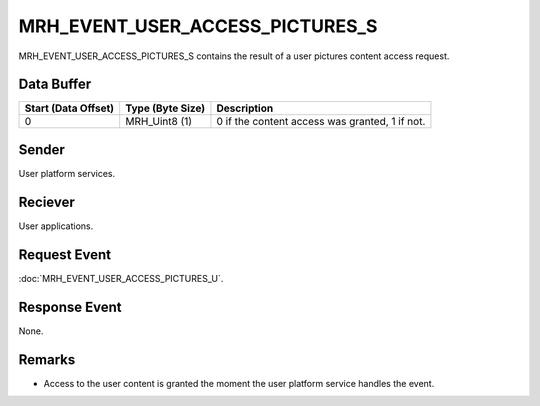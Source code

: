 MRH_EVENT_USER_ACCESS_PICTURES_S
================================
MRH_EVENT_USER_ACCESS_PICTURES_S contains the result of a user pictures 
content access request.

Data Buffer
-----------
.. list-table::
    :header-rows: 1

    * - Start (Data Offset)
      - Type (Byte Size)
      - Description
    * - 0
      - MRH_Uint8 (1)
      - 0 if the content access was granted, 1 if not.


Sender
------
User platform services.

Reciever
--------
User applications.

Request Event
-------------
:doc:`MRH_EVENT_USER_ACCESS_PICTURES_U`.

Response Event
--------------
None.

Remarks
-------
* Access to the user content is granted the moment the user platform service 
  handles the event.